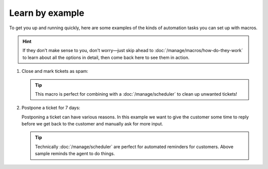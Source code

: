 Learn by example
================

To get you up and running quickly, here are some examples
of the kinds of automation tasks you can set up with macros.

.. hint:: 

   If they don't make sense to you, don't worry—just skip ahead to
   :doc:`/manage/macros/how-do-they-work`
   to learn about all the options in detail,
   then come back here to see them in action.

1. Close and mark tickets as spam:

   .. tip::

      This macro is perfect for combining with a :doc:`/manage/scheduler` 
      to clean up unwanted tickets!

   .. figure:: /images/manage/macros/macro-example-mark-ticket-as-spam.gif
      :align: center
      :width: 90%
      :alt: Screencast showing spam macro configuration and behavior

2. Postpone a ticket for 7 days:
   
   Postponing a ticket can have various reasons. In this example we want to 
   give the customer some time to reply before we get back to the customer 
   and manually ask for more input. 

   .. tip::

      Technically :doc:`/manage/scheduler` are perfect for automated reminders 
      for customers. Above sample reminds the agent to do things.

   .. figure:: /images/manage/macros/macro-example-postpone-ticket-for-7days.gif
      :align: center
      :width: 90%
      :alt: Screencast showing postpone macro configuration and behavior
